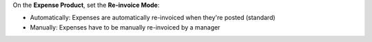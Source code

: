 On the **Expense Product**, set the **Re-invoice Mode**:

* Automatically: Expenses are automatically re-invoiced when they're posted (standard)
* Manually: Expenses have to be manually re-invoiced by a manager


.. image:: ../static/description/configure.png
